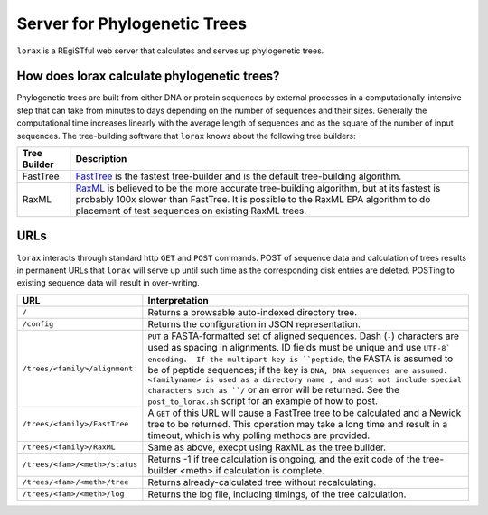 Server for Phylogenetic Trees
=============================

``lorax`` is a REgiSTful web server that calculates and serves up phylogenetic trees.


How does lorax calculate phylogenetic trees?
---------------------------------------------

Phylogenetic trees are built from either DNA or protein sequences by external processes in
a computationally-intensive step that can take from minutes to days depending on the number of
sequences and their sizes. Generally the computational time
increases linearly with the average length of sequences and as the square of the number of 
input sequences.  The tree-building software that ``lorax`` knows about the following tree builders:

============= =================================================================================
Tree Builder   Description 
============= =================================================================================
FastTree      `FastTree <https://www.microbesonline.org/fasttree/>`_ is the fastest tree-builder
              and is the default tree-building algorithm.  

RaxML         `RaxML <http://sco.h-its.org/exelixis/web/software/raxml/index.html>`_ is believed
              to be the more accurate tree-building algorithm, but at its fastest is probably
              100x slower than FastTree.  It is possible to the RaxML EPA algorithm to do
              placement of test sequences on existing RaxML trees.

============= =================================================================================

URLs
----
``lorax`` interacts through standard http ``GET`` and ``POST`` commands.  POST of
sequence data and calculation of trees results in permanent URLs that ``lorax`` will serve up
until such time as the corresponding disk entries are deleted. POSTing to existing sequence
data will result in over-writing.


=================================== ===========================================================
URL                                 Interpretation
=================================== ===========================================================
``/``                               Returns a browsable auto-indexed directory tree.

``/config``                         Returns the configuration in JSON representation.

``/trees/<family>/alignment``       ``PUT`` a FASTA-formatted set of aligned
                                    sequences.  Dash (``-``) characters are used as spacing
                                    in alignments.  ID fields must be unique and use ``UTF-8`
                                    encoding.  If the multipart key is ``peptide``, the FASTA is
                                    assumed to be of peptide sequences; if the key is ``DNA, DNA
                                    sequences are assumed.  <familyname> is used as a directory
                                    name , and
                                    must not include special characters such as ``/`` or an
                                    error will be returned.  See the ``post_to_lorax.sh``
                                    script for an example of how to post.

``/trees/<family>/FastTree``        A ``GET`` of this URL will cause a FastTree tree to be
                                    calculated and a Newick tree to be returned.  This
                                    operation may take a long time and result in a timeout, which
                                    is why polling methods are provided.

``/trees/<family>/RaxML``           Same as above, execpt using RaxML as the tree builder.

``/trees/<fam>/<meth>/status``      Returns -1 if tree calculation is ongoing, and the exit
                                    code of the tree-builder <meth> if calculation is complete.

``/trees/<fam>/<meth>/tree``        Returns already-calculated tree without recalculating.

``/trees/<fam>/<meth>/log``         Returns the log file, including timings, of the tree
                                    calculation.

=================================== ===========================================================

